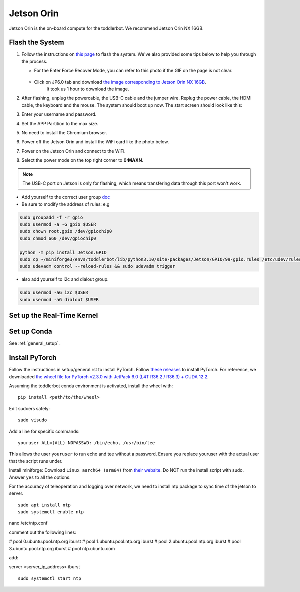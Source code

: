
.. _jetson_orin:

Jetson Orin
===========

Jetson Orin is the on-board compute for the toddlerbot. We recommend
Jetson Orin NX 16GB.

Flash the System
----------------

#. Follow the instructions on `this page <https://wiki.seeedstudio.com/reComputer_J4012_Flash_Jetpack/#flash-jetpack>`__ to flash the system.
   We've also provided some tips below to help you through the process.

   - For the Enter Force Recover Mode, you can refer to this photo if the GIF on the page is not clear.

      .. image:: ../_static/setup/jetson_flash_pins.png

   - Click on JP6.0 tab and download `the image corresponding to Jetson Orin NX 16GB <https://szseeedstudio-my.sharepoint.cn/:u:/g/personal/youjiang_yu_szseeedstudio_partner_onmschina_cn/EbEZRxHDtgBDjBrHK_7ltfEB6JBa3VGXLx3meNc0OJUL_g?e=8MNsTg>`__.
      It took us 1 hour to download the image.

#. After flashing, unplug the powercable, the USB-C cable and the jumper wire. Replug the power cable, the HDMI cable, the keyboard and the mouse.
   The system should boot up now. The start screen should look like this:

   .. image:: ../_static/setup/jetson_start_screen.jpg

#. Enter your username and password.

#. Set the APP Partition to the max size.

#. No need to install the Chromium browser.

#. Power off the Jetson Orin and install the WiFi card like the photo below.

   .. image:: ../_static/setup/jetson_wifi.jpg

#. Power on the Jetson Orin and connect to the WiFi.

#. Select the power mode on the top right corner to **0:MAXN**.

.. note::
   The USB-C port on Jetson is only for flashing, which means transfering data
   through this port won't work.


-  Add yourself to the correct user group
   `doc <https://github.com/NVIDIA/jetson-gpio>`__
-  Be sure to modify the address of rules: e.g

.. code:: bash

   sudo groupadd -f -r gpio
   sudo usermod -a -G gpio $USER
   sudo chown root.gpio /dev/gpiochip0
   sudo chmod 660 /dev/gpiochip0

   python -m pip install Jetson.GPIO
   sudo cp ~/miniforge3/envs/toddlerbot/lib/python3.10/site-packages/Jetson/GPIO/99-gpio.rules /etc/udev/rules.d/
   sudo udevadm control --reload-rules && sudo udevadm trigger

-  also add yourself to i2c and dialout group.

.. code:: bash

   sudo usermod -aG i2c $USER
   sudo usermod -aG dialout $USER


Set up the Real-Time Kernel
---------------------------




Set up Conda
------------
See :ref:`general_setup`.


Install PyTorch
----------------

Follow the instructions in setup/general.rst to install PyTorch.
Follow `these releases <https://forums.developer.nvidia.com/t/pytorch-for-jetson/72048>`__
to install PyTorch. For reference, we downloaded `the wheel file for PyTorch v2.3.0 with JetPack 6.0 (L4T R36.2 / R36.3) + CUDA 12.2 <https://nvidia.box.com/shared/static/mp164asf3sceb570wvjsrezk1p4ftj8t.whl>`__.

Assuming the toddlerbot conda environment is activated, install the wheel with:
::

   pip install <path/to/the/wheel>


Edit sudoers safely:

::

   sudo visudo

Add a line for specific commands:

::

   youruser ALL=(ALL) NOPASSWD: /bin/echo, /usr/bin/tee

This allows the user ``youruser`` to run echo and tee without a
password. Ensure you replace youruser with the actual user that the
script runs under.

Install miniforge: Download ``Linux aarch64 (arm64)`` from `their
website <https://github.com/conda-forge/miniforge>`__. Do NOT run the
install script with sudo. Answer ``yes`` to all the options.

For the accuracy of teleoperation and logging over network, we need to
install ntp package to sync time of the jetson to server.

::

   sudo apt install ntp
   sudo systemctl enable ntp


nano /etc/ntp.conf

comment out the following lines:

# pool 0.ubuntu.pool.ntp.org iburst
# pool 1.ubuntu.pool.ntp.org iburst
# pool 2.ubuntu.pool.ntp.org iburst
# pool 3.ubuntu.pool.ntp.org iburst
# pool ntp.ubuntu.com

add:

server <server_ip_address> iburst

::

   sudo systemctl start ntp
